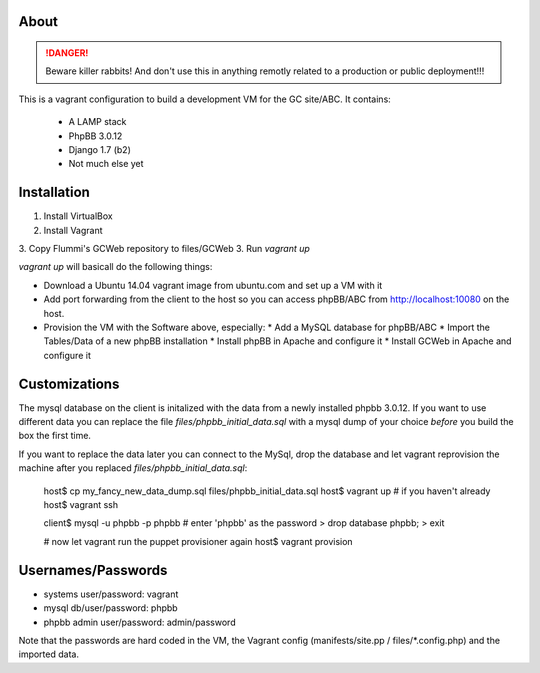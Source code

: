 About
=====

.. DANGER::
   Beware killer rabbits! And don't use this in anything remotly
   related to a production or public deployment!!!

This is a vagrant configuration to build a development VM for the GC site/ABC.
It contains:

  * A LAMP stack
  * PhpBB 3.0.12
  * Django 1.7 (b2)
  * Not much else yet


Installation
============

1. Install VirtualBox
2. Install Vagrant
3. Copy Flummi's GCWeb repository to files/GCWeb
3. Run `vagrant up`

`vagrant up` will basicall do the following things:

* Download a Ubuntu 14.04 vagrant image from ubuntu.com and set up a
  VM with it
* Add port forwarding from the client to the host so you can access
  phpBB/ABC from http://localhost:10080 on the host.
* Provision the VM with the Software above, especially:
  * Add a MySQL database for phpBB/ABC
  * Import the Tables/Data of a new phpBB installation
  * Install phpBB in Apache and configure it
  * Install GCWeb in Apache and configure it


Customizations
==============

The mysql database on the client is initalized with the data from a
newly installed phpbb 3.0.12. If you want to use different data you
can replace the file `files/phpbb_initial_data.sql` with a mysql dump
of your choice *before* you build the box the first time. 

If you want to replace the data later you can connect to the MySql,
drop the database and let vagrant reprovision the machine after you
replaced `files/phpbb_initial_data.sql`:

  host$ cp my_fancy_new_data_dump.sql files/phpbb_initial_data.sql
  host$ vagrant up  # if you haven't already
  host$ vagrant ssh
  
  client$ mysql -u phpbb -p phpbb  # enter 'phpbb' as the password
  > drop database phpbb;
  > exit

  # now let vagrant run the puppet provisioner again
  host$ vagrant provision


Usernames/Passwords
===================

* systems user/password: vagrant
* mysql db/user/password: phpbb
* phpbb admin user/password: admin/password

Note that the passwords are hard coded in the VM,
the Vagrant config (manifests/site.pp / files/*.config.php) 
and the imported data.
